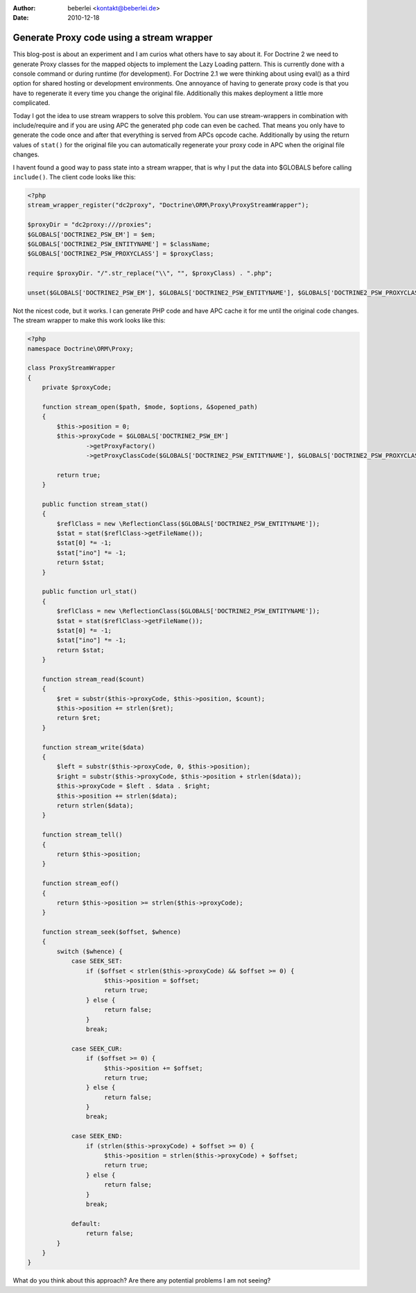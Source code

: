 :author: beberlei <kontakt@beberlei.de>
:date: 2010-12-18

Generate Proxy code using a stream wrapper
==========================================

This blog-post is about an experiment and I am curios what others have to say about it. For Doctrine 2 we need to generate Proxy classes for the mapped objects to implement the Lazy Loading pattern. This is currently done with a console command or during runtime (for development). For Doctrine 2.1 we were thinking about using eval() as a third option for shared hosting or development environments. One annoyance of having to generate proxy code is that you have to regenerate it every time you change the original file. Additionally this makes deployment a little more complicated.

Today I got the idea to use stream wrappers to solve this problem. You can use stream-wrappers in combination with include/require and if you are using APC the generated php code can even be cached. That means you only have to generate the code once and after that everything is served from APCs opcode cache. Additionally by using the return values of ``stat()`` for the original file you can automatically regenerate your proxy code in APC when the original file changes.

I havent found a good way to pass state into a stream wrapper, that is why I put the data into $GLOBALS before calling ``include()``. The client code looks like this:

.. code-block:: php
    
    <?php
    stream_wrapper_register("dc2proxy", "Doctrine\ORM\Proxy\ProxyStreamWrapper");

    $proxyDir = "dc2proxy:///proxies";
    $GLOBALS['DOCTRINE2_PSW_EM'] = $em;
    $GLOBALS['DOCTRINE2_PSW_ENTITYNAME'] = $className;
    $GLOBALS['DOCTRINE2_PSW_PROXYCLASS'] = $proxyClass;

    require $proxyDir. "/".str_replace("\\", "", $proxyClass) . ".php";

    unset($GLOBALS['DOCTRINE2_PSW_EM'], $GLOBALS['DOCTRINE2_PSW_ENTITYNAME'], $GLOBALS['DOCTRINE2_PSW_PROXYCLASS']);

Not the nicest code, but it works. I can generate PHP code and have APC cache it for me until the original code changes.
The stream wrapper to make this work looks like this:

.. code-block:: php

    <?php
    namespace Doctrine\ORM\Proxy;

    class ProxyStreamWrapper
    {
        private $proxyCode;

        function stream_open($path, $mode, $options, &$opened_path)
        {
            $this->position = 0;
            $this->proxyCode = $GLOBALS['DOCTRINE2_PSW_EM']
                    ->getProxyFactory()
                    ->getProxyClassCode($GLOBALS['DOCTRINE2_PSW_ENTITYNAME'], $GLOBALS['DOCTRINE2_PSW_PROXYCLASS']);

            return true;
        }

        public function stream_stat()
        {
            $reflClass = new \ReflectionClass($GLOBALS['DOCTRINE2_PSW_ENTITYNAME']);
            $stat = stat($reflClass->getFileName());
            $stat[0] *= -1;
            $stat["ino"] *= -1;
            return $stat;
        }

        public function url_stat()
        {
            $reflClass = new \ReflectionClass($GLOBALS['DOCTRINE2_PSW_ENTITYNAME']);
            $stat = stat($reflClass->getFileName());
            $stat[0] *= -1;
            $stat["ino"] *= -1;
            return $stat;
        }

        function stream_read($count)
        {
            $ret = substr($this->proxyCode, $this->position, $count);
            $this->position += strlen($ret);
            return $ret;
        }

        function stream_write($data)
        {
            $left = substr($this->proxyCode, 0, $this->position);
            $right = substr($this->proxyCode, $this->position + strlen($data));
            $this->proxyCode = $left . $data . $right;
            $this->position += strlen($data);
            return strlen($data);
        }

        function stream_tell()
        {
            return $this->position;
        }

        function stream_eof()
        {
            return $this->position >= strlen($this->proxyCode);
        }

        function stream_seek($offset, $whence)
        {
            switch ($whence) {
                case SEEK_SET:
                    if ($offset < strlen($this->proxyCode) && $offset >= 0) {
                         $this->position = $offset;
                         return true;
                    } else {
                         return false;
                    }
                    break;

                case SEEK_CUR:
                    if ($offset >= 0) {
                         $this->position += $offset;
                         return true;
                    } else {
                         return false;
                    }
                    break;

                case SEEK_END:
                    if (strlen($this->proxyCode) + $offset >= 0) {
                         $this->position = strlen($this->proxyCode) + $offset;
                         return true;
                    } else {
                         return false;
                    }
                    break;

                default:
                    return false;
            }
        }
    }

What do you think about this approach? Are there any potential problems I am not seeing?
